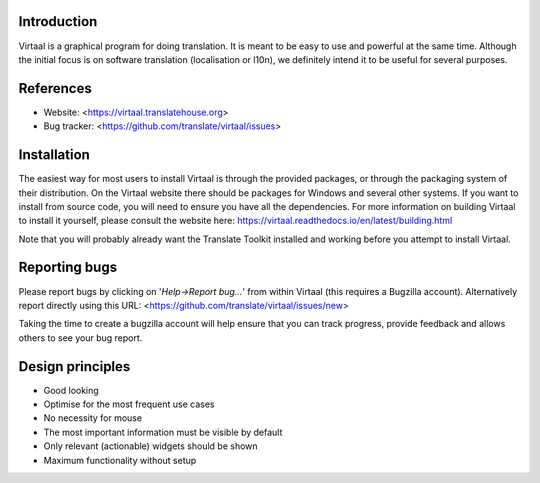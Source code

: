 Introduction
------------
Virtaal is a graphical program for doing translation. It is meant to be easy
to use and powerful at the same time. Although the initial focus is on software
translation (localisation or l10n), we definitely intend it to be useful for
several purposes.

References
----------
* Website: <https://virtaal.translatehouse.org>
* Bug tracker: <https://github.com/translate/virtaal/issues>

Installation
------------
The easiest way for most users to install Virtaal is through the provided
packages, or through the packaging system of their distribution. On the
Virtaal website there should be packages for Windows and several other systems.
If you want to install from source code, you will need to ensure you have all
the dependencies. For more information on building Virtaal to install it
yourself, please consult the website here:
https://virtaal.readthedocs.io/en/latest/building.html

Note that you will probably already want the Translate Toolkit installed and
working before you attempt to install Virtaal.

Reporting bugs
--------------
Please report bugs by clicking on '*Help->Report bug...*' from within Virtaal
(this requires a Bugzilla account).  Alternatively report directly using this
URL: <https://github.com/translate/virtaal/issues/new>

Taking the time to create a bugzilla account will help ensure that you can track
progress, provide feedback and allows others to see your bug report.

Design principles
-----------------
* Good looking
* Optimise for the most frequent use cases
* No necessity for mouse
* The most important information must be visible by default
* Only relevant (actionable) widgets should be shown
* Maximum functionality without setup

